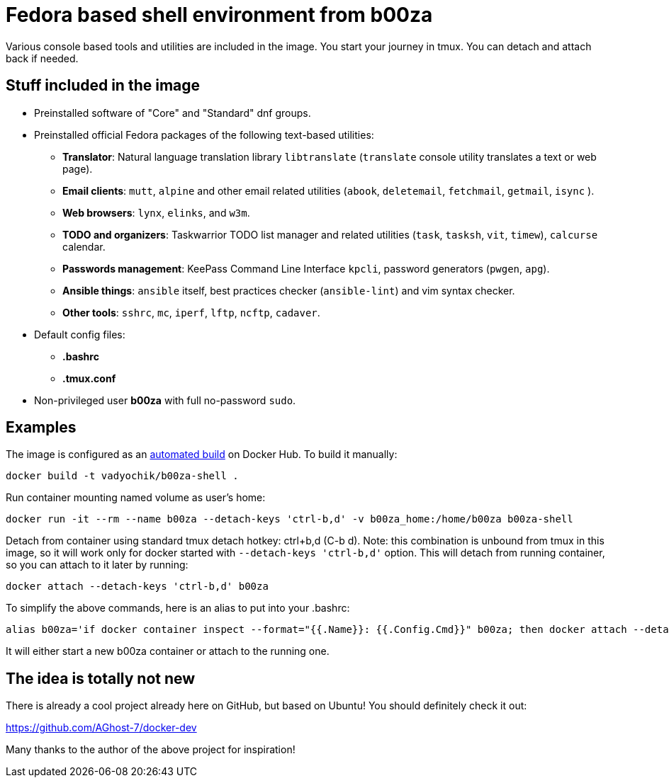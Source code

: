 = Fedora based shell environment from b00za

Various console based tools and utilities are included in the image. You start your journey in tmux. You can detach and attach back if needed.

== Stuff included in the image

* Preinstalled software of "Core" and "Standard" dnf groups.
* Preinstalled official Fedora packages of the following text-based utilities:
    - *Translator*: Natural language translation library `libtranslate` (`translate` console utility translates a text or web page).
    - *Email clients*: `mutt`, `alpine` and other email related utilities (`abook`, `deletemail`, `fetchmail`, `getmail`, `isync` ).
    - *Web browsers*: `lynx`, `elinks`, and `w3m`.
    - *TODO and organizers*: Taskwarrior TODO list manager and related utilities (`task`, `tasksh`, `vit`, `timew`), `calcurse` calendar.
    - *Passwords management*: KeePass Command Line Interface `kpcli`, password generators (`pwgen`, `apg`).
    - *Ansible things*: `ansible` itself, best practices checker (`ansible-lint`) and vim syntax checker.
    - *Other tools*: `sshrc`, `mc`, `iperf`, `lftp`, `ncftp`, `cadaver`.
* Default config files:
    - *.bashrc*
    - *.tmux.conf*
* Non-privileged user *b00za* with full no-password `sudo`.

== Examples

The image is configured as an https://hub.docker.com/r/vadyochik/b00za-shell/[automated build] on Docker Hub. To build it manually:
....
docker build -t vadyochik/b00za-shell .
....

Run container mounting named volume as user's home:
....
docker run -it --rm --name b00za --detach-keys 'ctrl-b,d' -v b00za_home:/home/b00za b00za-shell
....

Detach from container using standard tmux detach hotkey: ctrl+b,d (C-b d). Note: this combination is unbound from tmux in this image, so it will work only for docker started with `--detach-keys 'ctrl-b,d'` option. This will detach from running container, so you can attach to it later by running:
....
docker attach --detach-keys 'ctrl-b,d' b00za
....

To simplify the above commands, here is an alias to put into your .bashrc:
....
alias b00za='if docker container inspect --format="{{.Name}}: {{.Config.Cmd}}" b00za; then docker attach --detach-keys 'ctrl-b,d' b00za; else docker run -it --rm --name b00za --detach-keys 'ctrl-b,d' -v b00za_home:/home/b00za vadyochik/b00za-shell; fi'
....

It will either start a new b00za container or attach to the running one.

== The idea is totally not new

There is already a cool project already here on GitHub, but based on Ubuntu! You should definitely check it out:

https://github.com/AGhost-7/docker-dev

Many thanks to the author of the above project for inspiration!
